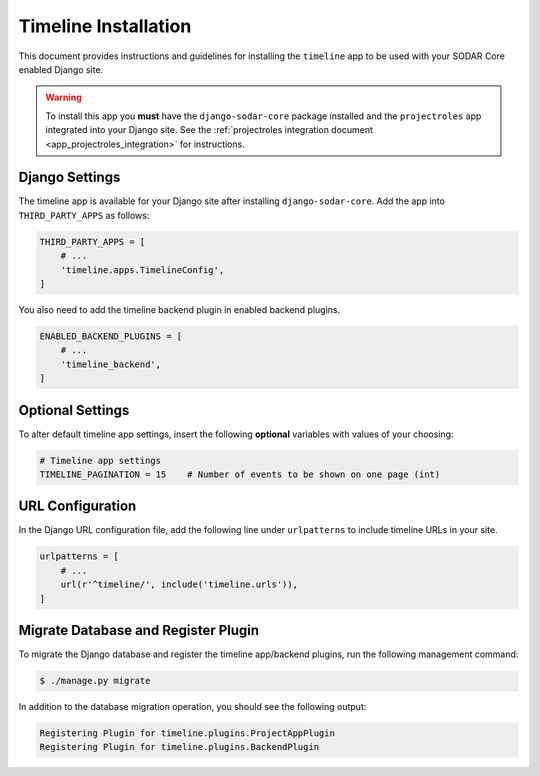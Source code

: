 .. _app_timeline_install:


Timeline Installation
^^^^^^^^^^^^^^^^^^^^^

This document provides instructions and guidelines for installing the
``timeline`` app to be used with your SODAR Core enabled Django site.

.. warning::

    To install this app you **must** have the ``django-sodar-core`` package
    installed and the ``projectroles`` app integrated into your Django site.
    See the :ref:`projectroles integration document <app_projectroles_integration>`
    for instructions.


Django Settings
===============

The timeline app is available for your Django site after installing
``django-sodar-core``. Add the app into ``THIRD_PARTY_APPS`` as
follows:

.. code-block:: python

    THIRD_PARTY_APPS = [
        # ...
        'timeline.apps.TimelineConfig',
    ]

You also need to add the timeline backend plugin in enabled backend plugins.

.. code-block:: python

    ENABLED_BACKEND_PLUGINS = [
        # ...
        'timeline_backend',
    ]


Optional Settings
=================

To alter default timeline app settings, insert the following **optional**
variables with values of your choosing:

.. code-block:: python

    # Timeline app settings
    TIMELINE_PAGINATION = 15    # Number of events to be shown on one page (int)


URL Configuration
=================

In the Django URL configuration file, add the following line under
``urlpatterns`` to include timeline URLs in your site.

.. code-block:: python

    urlpatterns = [
        # ...
        url(r'^timeline/', include('timeline.urls')),
    ]


Migrate Database and Register Plugin
====================================

To migrate the Django database and register the timeline app/backend plugins,
run the following management command:

.. code-block:: console

    $ ./manage.py migrate

In addition to the database migration operation, you should see the following
output:

.. code-block:: console

    Registering Plugin for timeline.plugins.ProjectAppPlugin
    Registering Plugin for timeline.plugins.BackendPlugin
